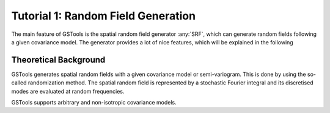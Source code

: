 Tutorial 1: Random Field Generation
===================================

The main feature of GSTools is the spatial random field generator :any:`SRF`,
which can generate random fields following a given covariance model.
The generator provides a lot of nice features, which will be explained in
the following

Theoretical Background
----------------------

GSTools generates spatial random fields with a given covariance model or
semi-variogram. This is done by using the so-called randomization method.
The spatial random field is represented by a stochastic Fourier integral
and its discretised modes are evaluated at random frequencies.

GSTools supports arbitrary and non-isotropic covariance models.
